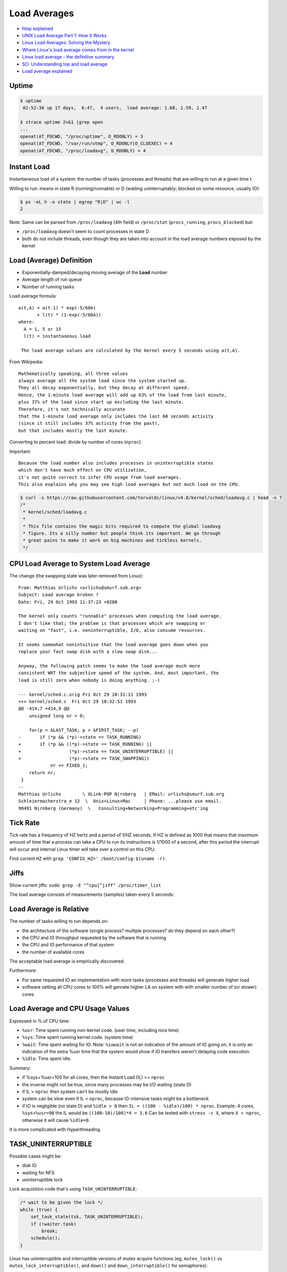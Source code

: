 
=============
Load Averages
=============
* `htop explained <https://peteris.rocks/blog/htop/>`_
* `UNIX Load Average Part 1: How It Works <https://www.helpsystems.com/resources/guides/unix-load-average-part-1-how-it-works>`_
* `Linux Load Averages: Solving the Mystery <https://www.brendangregg.com/blog/2017-08-08/linux-load-averages.html>`_
* `Where Linux's load average comes from in the kernel <https://utcc.utoronto.ca/~cks/space/blog/linux/LoadAverageWhereFrom>`_
* `Linux load average - the definitive summary  <http://blog.angulosolido.pt/2015/04/linux-load-average-definitive-summary.html>`_
* `SO: Understanding top and load average <https://unix.stackexchange.com/questions/9465/understanding-top-and-load-average>`_
* `Load average explained <https://wiki.nix-pro.com/view/Load_average_explained>`_

.. * `High System Load with Low CPU Utilization on Linux? <https://tanelpoder.com/posts/high-system-load-low-cpu-utilization-on-linux/>`_
.. * `Tracking pressure-stall information <https://lwn.net/Articles/759781/>`_
.. * `The many load averages of Unix(es) <https://utcc.utoronto.ca/~cks/space/blog/unix/ManyLoadAveragesOfUnix>`_


Uptime
######

.. code-block:: sh

    $ uptime
     02:52:30 up 17 days,  6:47,  4 users,  load average: 1.68, 1.59, 1.47

    $ strace uptime 2>&1 |grep open
    ...
    openat(AT_FDCWD, "/proc/uptime", O_RDONLY) = 3
    openat(AT_FDCWD, "/var/run/utmp", O_RDONLY|O_CLOEXEC) = 4
    openat(AT_FDCWD, "/proc/loadavg", O_RDONLY) = 4

.. code-block:: text
    :caption: /proc/uptime

    1493239.36 4687326.28
                \_ time spent in idle state [seconds]
     \_ total time the machine is up [seconds]

.. code-block:: text
    :caption: /proc/loadavg (man 5 proc)

                       # of processes (currently running (state R) or
                     _ #               waiting for disk IO (state D) / all)
                    /
    1.68 1.59 1.47 2/887 41591 <-- last PID used
     \__________/
        \_ load avg for 1m, 5m and 15m


Instant Load
############
Instantaneous load of a system:
the number of tasks (processes and threads)
that are willing to run at a given time t.

Willing to run:
means in state R (running/runnable)
or D (waiting uninterruptably; blocked on some resource, usually IO):

.. code-block:: sh

    $ ps -eL h -o state | egrep "R|D" | wc -l
    2

Note:
Same can be parsed from
``/proc/loadavg`` (4th field) or
``/proc/stat`` (``procs_running``, ``procs_blocked``) but:

* ``/proc/loadavg`` doesn't seem to count processes in state D
* both do not include threads, even though they are taken into account in the load average numbers exposed by the kernel


Load (Average) Definition
#########################
* Exponentially-damped/decaying moving average of the **Load** number
* Average length of run queue
* Number of running tasks

Load average formula::

    a(t,A) = a(t-1) * exp(-5/60A)
           + l(t) * (1-exp(-5/60A))
    where:
      A = 1, 5 or 15
      l(t) = instantaneous load

     The load average values are calculated by the kernel every 5 seconds using a(t,A).

From Wikipedia::

    Mathematically speaking, all three values
    always average all the system load since the system started up.
    They all decay exponentially, but they decay at different speed.
    Hence, the 1-minute load average will add up 63% of the load from last minute,
    plus 37% of the load since start up excluding the last minute.
    Therefore, it's not technically accurate
    that the 1-minute load average only includes the last 60 seconds activity
    (since it still includes 37% activity from the past),
    but that includes mostly the last minute.

Converting to percent load: divide by number of cores (``nproc``).

Important::

    Because the load number also includes processes in uninterruptible states
    which don't have much effect on CPU utilization,
    it's not quite correct to infer CPU usage from load averages.
    This also explains why you may see high load averages but not much load on the CPU.

.. code-block:: sh

    $ curl -s https://raw.githubusercontent.com/torvalds/linux/v4.8/kernel/sched/loadavg.c | head -n 7
    /*
     * kernel/sched/loadavg.c
     *
     * This file contains the magic bits required to compute the global loadavg
     * figure. Its a silly number but people think its important. We go through
     * great pains to make it work on big machines and tickless kernels.
     */


CPU Load Average to System Load Average
#######################################
The change (the swapping state was later removed from Linux)::

    From: Matthias Urlichs <urlichs@smurf.sub.org>
    Subject: Load average broken ?
    Date: Fri, 29 Oct 1993 11:37:23 +0200

    The kernel only counts "runnable" processes when computing the load average.
    I don't like that; the problem is that processes which are swapping or
    waiting on "fast", i.e. noninterruptible, I/O, also consume resources.

    It seems somewhat nonintuitive that the load average goes down when you
    replace your fast swap disk with a slow swap disk...

    Anyway, the following patch seems to make the load average much more
    consistent WRT the subjective speed of the system. And, most important, the
    load is still zero when nobody is doing anything. ;-)

    --- kernel/sched.c.orig Fri Oct 29 10:31:11 1993
    +++ kernel/sched.c  Fri Oct 29 10:32:51 1993
    @@ -414,7 +414,9 @@
        unsigned long nr = 0;

        for(p = &LAST_TASK; p > &FIRST_TASK; --p)
    -       if (*p && (*p)->state == TASK_RUNNING)
    +       if (*p && ((*p)->state == TASK_RUNNING) ||
    +                  (*p)->state == TASK_UNINTERRUPTIBLE) ||
    +                  (*p)->state == TASK_SWAPPING))
                nr += FIXED_1;
        return nr;
     }
    --
    Matthias Urlichs        \ XLink-POP N|rnberg   | EMail: urlichs@smurf.sub.org
    Schleiermacherstra_e 12  \  Unix+Linux+Mac     | Phone: ...please use email.
    90491 N|rnberg (Germany)  \   Consulting+Networking+Programming+etc'ing


Tick Rate
#########
Tick rate has a frequency of HZ hertz and a period of 1/HZ seconds.
If HZ is defined as 1000 that means that maximum amount of time that a process can take a CPU to run its instructions is 1/1000 of a second, after this period the interrupt will occur and internal Linux timer will take over a control on this CPU.

.. code-block:: text
    :caption: include/asm-i386/param.h

    #define HZ 1000        /* internal kernel time frequency */

Find current ``HZ`` with ``grep 'CONFIG_HZ=' /boot/config-$(uname -r)``.


Jiffs
#####
Show current jiffs: ``sudo grep -E "^cpu|^jiff" /proc/timer_list``

The load average consists of measurements (samples) taken every 5 seconds:

.. code-block:: text
    :caption: include/linux/sched/loadavg.h

    #define LOAD_FREQ       (5*HZ+1)        /* 5 sec intervals */


Load Average is Relative
########################
The number of tasks willing to run depends on:

* the architecture of the software (single process? multiple processes? do they depend on each other?)
* the CPU and IO throughput requested by the software that is running
* the CPU and IO performance of that system
* the number of available cores

The acceptable load average is empirically discovered.

Furthermore:

* For same requested IO an implementation with more tasks (processes and threads) will generate higher load
* software setting all CPU cores to 100% will genrate higher LA on system with with smaller number of (or slower) cores


Load Average and CPU Usage Values
#################################
Expressed in % of CPU time:

* ``%usr``: Time spent running non-kernel code. (user time, including nice time)
* ``%sys``: Time spent running kernel code. (system time)
* ``%wait``: Time spent waiting for IO. Note: ``%iowait`` is not an indication of the amount of IO going on, it is only an indication of the extra %usr time that the system would show if IO transfers weren't delaying code execution.
* ``%idle``: Time spent idle.

Summary:

* if %sys+%usr=100 for all cores, then the Instant Load (IL) >= ``nproc``
* the inverse might not be true, since many processes may be I/O waiting (state D)
* if IL > ``nproc`` then system can't be mostly idle
* system can be slow even if IL < ``nproc``, because IO-intensive tasks might be a bottleneck
* if IO is negligible (no state D) and ``%idle > 0`` then ``IL = ((100 - %idle)/100) * nproc``. Example: 4 cores, ``%sys+%usr=90`` the IL would be ``((100-10)/100)*4 = 3.6`` Can be tested with ``stress -c X``, where ``X < nproc``, otherwise it will cause ``%idle=0``.

It is more complicated with Hyperthreading.


TASK_UNINTERRUPTIBLE
####################
Possible cases might be:

* disk IO
* waiting for NFS
* uninterruptible lock

Lock acquisition code that's using ``TASK_UNINTERRUPTIBLE``:

.. code-block:: c

    /* wait to be given the lock */
    while (true) {
        set_task_state(tsk, TASK_UNINTERRUPTIBLE);
        if (!waiter.task)
            break;
        schedule();
    }

Linux has uninterruptible and interruptible versions of mutex acquire functions
(eg, ``mutex_lock()`` vs ``mutex_lock_interruptible()``,
and ``down()`` and ``down_interruptible()`` for semaphores):


mpstat
######
There are tools like mpstat that can show the instantaneous CPU utilization:

.. code-block:: sh

    $ sudo apt install -y sysstat
    $ mpstat 1
    Linux 4.4.0-47-generic (hostname)   12/03/2016      _x86_64_        (1 CPU)

    10:16:20 PM  CPU    %usr   %nice    %sys %iowait    %irq   %soft  %steal  %guest  %gnice   %idle
    10:16:21 PM  all    0.00    0.00  100.00    0.00    0.00    0.00    0.00    0.00    0.00    0.00
    10:16:22 PM  all    0.00    0.00  100.00    0.00    0.00    0.00    0.00    0.00    0.00    0.00


Files in procfs
###############

First look:

.. code-block:: sh

    $ sleep 1000 &
    [1] 12503

    $ echo $!
    12503

    $ ls /proc/12503

Exploring:

.. code-block:: sh

    $ cat /proc/12503/cmdline
    sleep1000$

    $ od -c /proc/12503/cmdline
    0000000   s   l   e   e   p  \0   1   0   0   0  \0
    0000013

    $ tr '\0' '\n' < /proc/12503/cmdline
    sleep
    1000
    $ strings /proc/12503/cmdline
    sleep
    1000

Procfs can have links:

.. code-block:: sh

    $ ls -ld /proc/$$/*(@)  # zsh: list symlinks
    lrwxrwxrwx 1 lain lain 0 Sep  2 22:26 /proc/1622585/cwd -> /home/lain/projects/outlines
    lrwxrwxrwx 1 lain lain 0 Sep  2 22:26 /proc/1622585/exe -> /usr/bin/zsh
    lrwxrwxrwx 1 lain lain 0 Sep  2 22:27 /proc/1622585/root -> /

So this is how htop, top, ps and other diagnostic utilities
get their information about the details of a process:
they read it from ``/proc/<pid>/<file>``.


Process State
#############

Possible states::

    R    running or runnable (on run queue)
    S    interruptible sleep (waiting for an event to complete)
    D    uninterruptible sleep (usually IO)
    Z    defunct ("zombie") process, terminated but not reaped by its parent
    T    stopped by job control signal
    t    stopped by debugger during the tracing
    X    dead (should never be seen)

R - running or runnable (on run queue)
======================================
Process is currently running
or on a run queue waiting to run.

S - interruptible sleep (waiting for an event to complete)
==========================================================
Not currently being executed on the CPU.
Instead, this process is waiting for something - an event or a condition - to happen.
When an event happens, the kernel sets the state to running.

.. code-block:: sh

    $ sleep 1000 &
    [1] 2264633

    $ ps -C sleep f  # or `ps f |grep sleep`
        PID TTY      STAT   TIME COMMAND
    2264633 pts/1    S      0:00 sleep 1000

    $ kill -INT 2264633  # Sends Ctrl+C / the interrupt signal / kill -2
                         # kill sends SIGTERM by default

D - uninterruptible sleep (usually IO)
======================================
Cannot receive a signal.

This state is used if the process must wait without interruption
or when the event is expected to occur quickly.
Example: disk I/O.

.. TODO: nfs mounting example still can be killed with `kill -INT`. Why?

Z - defunct ("zombie") process, terminated but not reaped by its parent
=======================================================================
When a process ends via exit and it still has child processes,
the child processes become zombie processes.

* OK if exist for a short time
* Indicate a bug in a program otherwise
* Does not consume memory, only PID
* Can't be killed
* You can ask nicely the parent process to reap the zombies (``kill -CHLD``)
* You can kill the zombie's parent process to get rid of the parent and its zombies

.. code-block:: c

    #include <stdio.h>
    #include <stdlib.h>
    #include <unistd.h>

    int main() {
      printf("Running\n");

      int pid = fork();

      if (pid == 0) {
        printf("I am the child process\n");
        sleep(30);
        printf("The child process is exiting now\n");
        exit(0);
      } else {
        printf("I am the parent process\n");
        printf("The parent process is sleeping now\n");
        sleep(60);
        printf("The parent process is finished\n");
      }

      return 0;
    }

.. code-block:: sh

    $ gcc zombie.c -o zombie && ./zombie

    $ ps f
      PID TTY      STAT   TIME COMMAND
     3514 pts/1    Ss     0:00 -bash
     7911 pts/1    S+     0:00  \_ ./zombie
     7912 pts/1    Z+     0:00      \_ [zombie] <defunct>
     1317 pts/0    Ss     0:00 -bash
     7913 pts/0    R+     0:00  \_ ps f

Why keep the zombie processes around then?

The parent process has the option to find out its child process exit code (in a signal handler) with the ``wait`` system call. If a process is sleeping, then it needs to wait for it to wake up.

.. TODO: kill -CHLD on parent process does not get rid of the zombie

T - stopped by job control signal
=================================
Control with ``Ctrl+Z`` and ``fg``.
Another option: ``kill -STOP`` and ``kill -CONT``.

t - stopped by debugger during the tracing
==========================================

.. code-block:: sh

    $ nc -l 1234 &
    [1] 3905

    $ sudo gdb -p 3905

    $ ps u
    USER       PID %CPU %MEM    VSZ   RSS TTY      STAT START   TIME COMMAND
    ubuntu    3905  0.0  0.1   9184   896 pts/0    t    07:41   0:00 nc -l 1234

